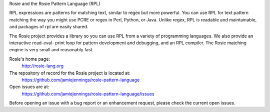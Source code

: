 
Rosie and the Rosie Pattern Language (RPL)

RPL expressions are patterns for matching text, similar to regex but
more powerful.  You can use RPL for text pattern matching the way you
might use PCRE or regex in Perl, Python, or Java.  Unlike regex, RPL
is readable and maintainable, and packages of rpl are easily shared.

The Rosie project provides a library so you can use RPL from a variety
of programming languages.  We also provide an interactive read-eval-
print loop for pattern development and debugging, and an RPL compiler.
The Rosie matching engine is very small and reasonably fast.

Rosie's home page:
  http://rosie-lang.org

The repository of record for the Rosie project is located at:
  https://github.com/jamiejennings/rosie-pattern-language

Open issues are at:
  https://github.com/jamiejennings/rosie-pattern-language/issues

Before opening an issue with a bug report or an enhancement request,
please check the current open issues.


